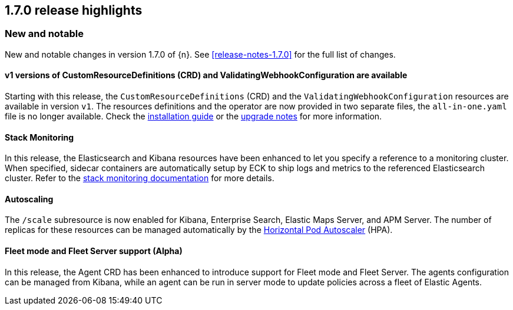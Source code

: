 [[release-highlights-1.7.0]]
== 1.7.0 release highlights

[float]
[id="{p}-170-new-and-notable"]
=== New and notable

New and notable changes in version 1.7.0 of {n}. See <<release-notes-1.7.0>> for the full list of changes.

[float]
[id="{p}-170-splitted-crds"]
==== v1 versions of CustomResourceDefinitions (CRD) and ValidatingWebhookConfiguration are available

Starting with this release, the `CustomResourceDefinitions` (CRD) and the `ValidatingWebhookConfiguration` resources are available in version `v1`. The resources definitions and the operator are now provided in two separate files, the `all-in-one.yaml` file is no longer available. Check the link:https://www.elastic.co/guide/en/cloud-on-k8s/master/k8s-deploy-eck.html[installation guide] or the link:https://www.elastic.co/guide/en/cloud-on-k8s/master/k8s-upgrading-eck.html#k8s-beta-to-ga-upgrade[upgrade notes] for more information.

[float]
[id="{p}-170-stack-monitoring"]
==== Stack Monitoring

In this release, the Elasticsearch and Kibana resources have been enhanced to let you specify a reference to a monitoring cluster. When specified, sidecar containers are automatically setup by ECK to ship logs and metrics to the referenced Elasticsearch cluster. Refer to the <<{p}-stack-monitoring,stack monitoring documentation>> for more details.


[float]
[id="{p}-170-autoscaling"]
==== Autoscaling

The `/scale` subresource is now enabled for Kibana, Enterprise Search, Elastic Maps Server, and APM Server. The number of replicas for these resources can be managed automatically by the link:https://kubernetes.io/docs/tasks/run-application/horizontal-pod-autoscale/[Horizontal Pod Autoscaler] (HPA).

[float]
[id="{p}-170-agent-fleet"]
==== Fleet mode and Fleet Server support (Alpha)

In this release, the Agent CRD has been enhanced to introduce support for Fleet mode and Fleet Server. The agents configuration can be managed from Kibana, while an agent can be run in server mode to update policies across a fleet of Elastic Agents.
